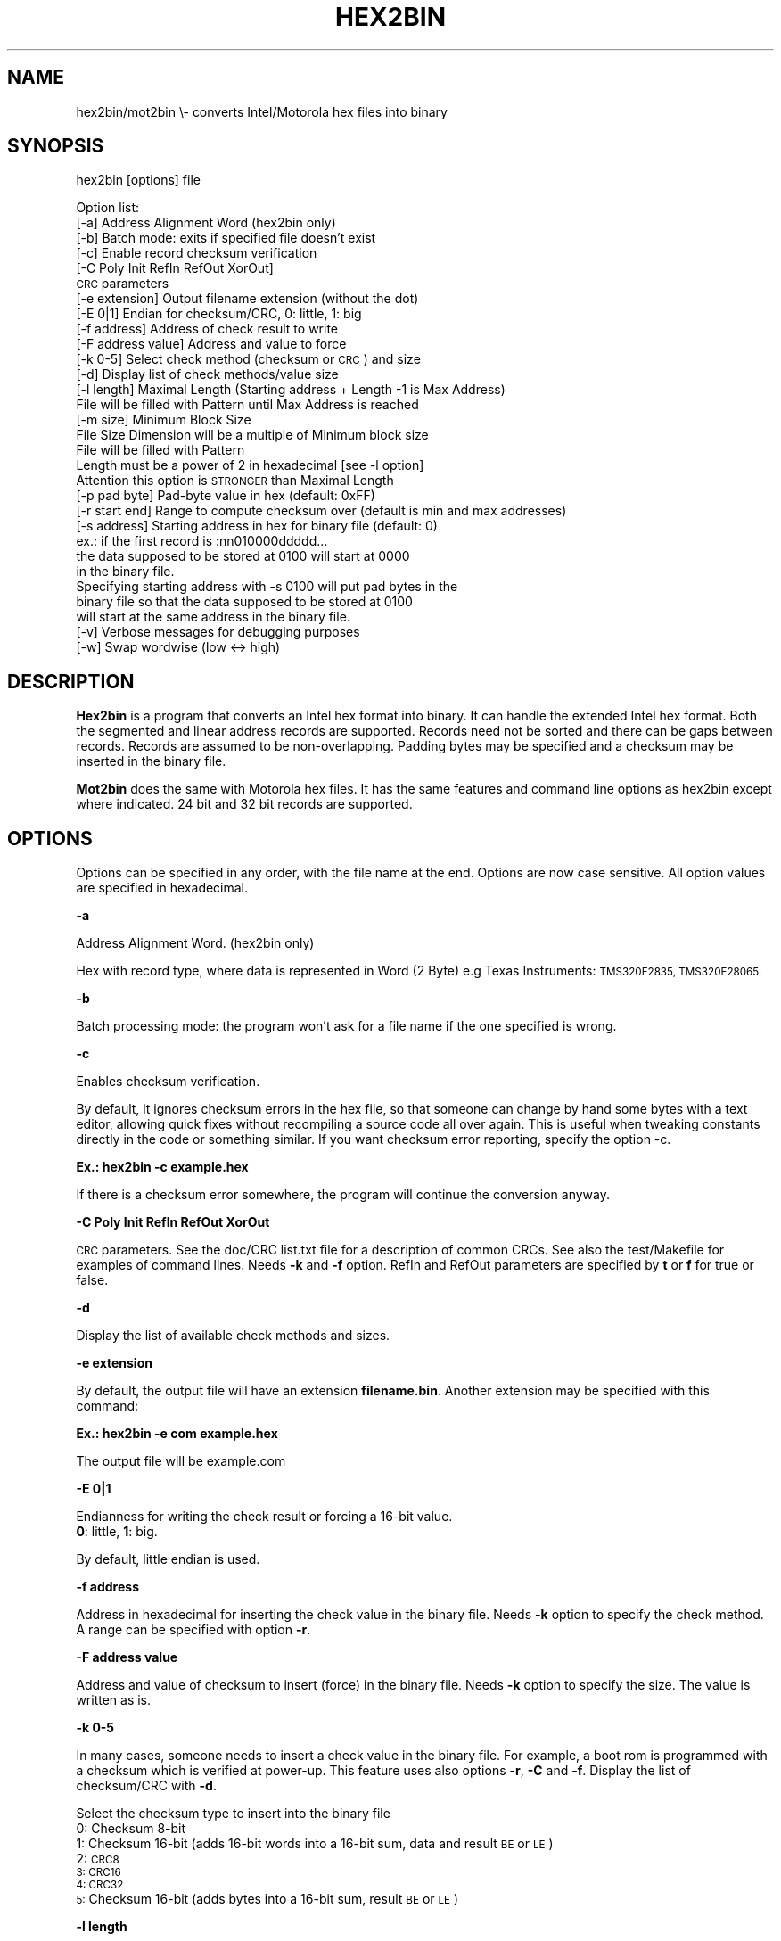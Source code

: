 .\" Automatically generated by Pod::Man 2.28 (Pod::Simple 3.29)
.\"
.\" Standard preamble:
.\" ========================================================================
.de Sp \" Vertical space (when we can't use .PP)
.if t .sp .5v
.if n .sp
..
.de Vb \" Begin verbatim text
.ft CW
.nf
.ne \\$1
..
.de Ve \" End verbatim text
.ft R
.fi
..
.\" Set up some character translations and predefined strings.  \*(-- will
.\" give an unbreakable dash, \*(PI will give pi, \*(L" will give a left
.\" double quote, and \*(R" will give a right double quote.  \*(C+ will
.\" give a nicer C++.  Capital omega is used to do unbreakable dashes and
.\" therefore won't be available.  \*(C` and \*(C' expand to `' in nroff,
.\" nothing in troff, for use with C<>.
.tr \(*W-
.ds C+ C\v'-.1v'\h'-1p'\s-2+\h'-1p'+\s0\v'.1v'\h'-1p'
.ie n \{\
.    ds -- \(*W-
.    ds PI pi
.    if (\n(.H=4u)&(1m=24u) .ds -- \(*W\h'-12u'\(*W\h'-12u'-\" diablo 10 pitch
.    if (\n(.H=4u)&(1m=20u) .ds -- \(*W\h'-12u'\(*W\h'-8u'-\"  diablo 12 pitch
.    ds L" ""
.    ds R" ""
.    ds C` ""
.    ds C' ""
'br\}
.el\{\
.    ds -- \|\(em\|
.    ds PI \(*p
.    ds L" ``
.    ds R" ''
.    ds C`
.    ds C'
'br\}
.\"
.\" Escape single quotes in literal strings from groff's Unicode transform.
.ie \n(.g .ds Aq \(aq
.el       .ds Aq '
.\"
.\" If the F register is turned on, we'll generate index entries on stderr for
.\" titles (.TH), headers (.SH), subsections (.SS), items (.Ip), and index
.\" entries marked with X<> in POD.  Of course, you'll have to process the
.\" output yourself in some meaningful fashion.
.\"
.\" Avoid warning from groff about undefined register 'F'.
.de IX
..
.nr rF 0
.if \n(.g .if rF .nr rF 1
.if (\n(rF:(\n(.g==0)) \{
.    if \nF \{
.        de IX
.        tm Index:\\$1\t\\n%\t"\\$2"
..
.        if !\nF==2 \{
.            nr % 0
.            nr F 2
.        \}
.    \}
.\}
.rr rF
.\"
.\" Accent mark definitions (@(#)ms.acc 1.5 88/02/08 SMI; from UCB 4.2).
.\" Fear.  Run.  Save yourself.  No user-serviceable parts.
.    \" fudge factors for nroff and troff
.if n \{\
.    ds #H 0
.    ds #V .8m
.    ds #F .3m
.    ds #[ \f1
.    ds #] \fP
.\}
.if t \{\
.    ds #H ((1u-(\\\\n(.fu%2u))*.13m)
.    ds #V .6m
.    ds #F 0
.    ds #[ \&
.    ds #] \&
.\}
.    \" simple accents for nroff and troff
.if n \{\
.    ds ' \&
.    ds ` \&
.    ds ^ \&
.    ds , \&
.    ds ~ ~
.    ds /
.\}
.if t \{\
.    ds ' \\k:\h'-(\\n(.wu*8/10-\*(#H)'\'\h"|\\n:u"
.    ds ` \\k:\h'-(\\n(.wu*8/10-\*(#H)'\`\h'|\\n:u'
.    ds ^ \\k:\h'-(\\n(.wu*10/11-\*(#H)'^\h'|\\n:u'
.    ds , \\k:\h'-(\\n(.wu*8/10)',\h'|\\n:u'
.    ds ~ \\k:\h'-(\\n(.wu-\*(#H-.1m)'~\h'|\\n:u'
.    ds / \\k:\h'-(\\n(.wu*8/10-\*(#H)'\z\(sl\h'|\\n:u'
.\}
.    \" troff and (daisy-wheel) nroff accents
.ds : \\k:\h'-(\\n(.wu*8/10-\*(#H+.1m+\*(#F)'\v'-\*(#V'\z.\h'.2m+\*(#F'.\h'|\\n:u'\v'\*(#V'
.ds 8 \h'\*(#H'\(*b\h'-\*(#H'
.ds o \\k:\h'-(\\n(.wu+\w'\(de'u-\*(#H)/2u'\v'-.3n'\*(#[\z\(de\v'.3n'\h'|\\n:u'\*(#]
.ds d- \h'\*(#H'\(pd\h'-\w'~'u'\v'-.25m'\f2\(hy\fP\v'.25m'\h'-\*(#H'
.ds D- D\\k:\h'-\w'D'u'\v'-.11m'\z\(hy\v'.11m'\h'|\\n:u'
.ds th \*(#[\v'.3m'\s+1I\s-1\v'-.3m'\h'-(\w'I'u*2/3)'\s-1o\s+1\*(#]
.ds Th \*(#[\s+2I\s-2\h'-\w'I'u*3/5'\v'-.3m'o\v'.3m'\*(#]
.ds ae a\h'-(\w'a'u*4/10)'e
.ds Ae A\h'-(\w'A'u*4/10)'E
.    \" corrections for vroff
.if v .ds ~ \\k:\h'-(\\n(.wu*9/10-\*(#H)'\s-2\u~\d\s+2\h'|\\n:u'
.if v .ds ^ \\k:\h'-(\\n(.wu*10/11-\*(#H)'\v'-.4m'^\v'.4m'\h'|\\n:u'
.    \" for low resolution devices (crt and lpr)
.if \n(.H>23 .if \n(.V>19 \
\{\
.    ds : e
.    ds 8 ss
.    ds o a
.    ds d- d\h'-1'\(ga
.    ds D- D\h'-1'\(hy
.    ds th \o'bp'
.    ds Th \o'LP'
.    ds ae ae
.    ds Ae AE
.\}
.rm #[ #] #H #V #F C
.\" ========================================================================
.\"
.IX Title "HEX2BIN 1"
.TH HEX2BIN 1 "2017-03-05" "perl v5.22.1" "User Contributed Perl Documentation"
.\" For nroff, turn off justification.  Always turn off hyphenation; it makes
.\" way too many mistakes in technical documents.
.if n .ad l
.nh
.SH "NAME"
hex2bin/mot2bin  \e\- converts Intel/Motorola  hex files into binary
.SH "SYNOPSIS"
.IX Header "SYNOPSIS"
hex2bin [options] file
.PP
Option list:
    [\-a]                Address Alignment Word (hex2bin only)
    [\-b]                Batch mode: exits if specified file doesn't exist
    [\-c]                Enable record checksum verification
    [\-C Poly Init RefIn RefOut XorOut]
                        \s-1CRC\s0 parameters
    [\-e extension]      Output filename extension (without the dot)
    [\-E 0|1]            Endian for checksum/CRC, 0: little, 1: big
    [\-f address]        Address of check result to write
    [\-F address value]  Address and value to force
    [\-k 0\-5]            Select check method (checksum or \s-1CRC\s0) and size
    [\-d]                Display list of check methods/value size
    [\-l length]         Maximal Length (Starting address + Length \-1 is Max Address)
                        File will be filled with Pattern until Max Address is reached
    [\-m size]           Minimum Block Size
                        File Size Dimension will be a multiple of Minimum block size
                        File will be filled with Pattern
                        Length must be a power of 2 in hexadecimal [see \-l option]
                        Attention this option is \s-1STRONGER\s0 than Maximal Length
    [\-p pad byte]       Pad-byte value in hex (default: 0xFF)
    [\-r start end]      Range to compute checksum over (default is min and max addresses)
    [\-s address]        Starting address in hex for binary file (default: 0)
                         ex.: if the first record is :nn010000ddddd...
                        the data supposed to be stored at 0100 will start at 0000
                        in the binary file.
                        Specifying starting address with \-s 0100 will put pad bytes in the
                        binary file so that the data supposed to be stored at 0100
                        will start at the same address in the binary file.
    [\-v]                Verbose messages for debugging purposes
    [\-w]                Swap wordwise (low <\-> high)
.SH "DESCRIPTION"
.IX Header "DESCRIPTION"
\&\fBHex2bin\fR
is a program that converts an Intel hex format into binary.
It can handle the extended Intel hex format. Both the segmented
and linear address records are supported.
Records need not be sorted and there can be gaps between records.
Records are assumed to be non-overlapping.
Padding bytes may be specified and a checksum may be inserted in the
binary file.
.PP
\&\fBMot2bin\fR
does the same with Motorola hex files. It has the same features and command line
options as hex2bin except where indicated. 24 bit and 32 bit records are supported.
.SH "OPTIONS"
.IX Header "OPTIONS"
Options can be specified in any order, with the file name at the end. Options are
now case sensitive. All option values are specified in hexadecimal.
.PP
\&\fB\-a\fR
.PP
Address Alignment Word. (hex2bin only)
.PP
Hex with record type, where data is represented in Word (2 Byte)
e.g Texas Instruments: \s-1TMS320F2835, TMS320F28065.\s0
.PP
\&\fB\-b\fR
.PP
Batch processing mode: the program won't ask for a file name if the one specified is wrong.
.PP
\&\fB\-c\fR
.PP
Enables checksum verification.
.PP
By default, it ignores checksum errors in the hex file, so that someone can change
by hand some bytes with a text editor, allowing quick fixes without recompiling a source
code all over again. This is useful when tweaking constants directly in the code or
something similar. If you want checksum error reporting, specify the option \-c.
.PP
\&\fBEx.: hex2bin \-c example.hex\fR
.PP
If there is a checksum error somewhere, the program will continue the
conversion anyway.
.PP
\&\fB\-C Poly Init RefIn RefOut XorOut\fR
.PP
\&\s-1CRC\s0 parameters. See the doc/CRC list.txt file for a description of common CRCs. See also
the test/Makefile for examples of command lines. Needs \fB\-k\fR and \fB\-f\fR option.
RefIn and RefOut parameters are specified by \fBt\fR or \fBf\fR for true or false.
.PP
\&\fB\-d\fR
.PP
Display the list of available check methods and sizes.
.PP
\&\fB\-e extension\fR
.PP
By default, the output file will have an extension \fBfilename.bin\fR.
Another extension may be specified with this command:
.PP
\&\fBEx.: hex2bin \-e com example.hex\fR
.PP
The output file will be example.com
.PP
\&\fB\-E 0|1\fR
.PP
Endianness for writing the check result or forcing a 16\-bit value.
    \fB0\fR: little, \fB1\fR: big.
.PP
By default, little endian is used.
.PP
\&\fB\-f address\fR
.PP
Address in hexadecimal for inserting the check value in the binary file. Needs \fB\-k\fR
option to specify the check method. A range can be specified with option \fB\-r\fR.
.PP
\&\fB\-F address value\fR
.PP
Address and value of checksum to insert (force) in the binary file. Needs \fB\-k\fR
option to specify the size. The value is written as is.
.PP
\&\fB\-k 0\-5\fR
.PP
In many cases, someone needs to insert a check value in the binary file. For example,
a boot rom is programmed with a checksum which is verified at power-up. This feature
uses also options \fB\-r\fR, \fB\-C\fR and \fB\-f\fR. Display the list of checksum/CRC with \fB\-d\fR.
.PP
Select the checksum type to insert into the binary file
 0:  Checksum  8\-bit
 1:  Checksum 16\-bit (adds 16\-bit words into a 16\-bit sum, data and result \s-1BE\s0 or \s-1LE\s0)
 2:  \s-1CRC8
 3:  CRC16
 4:  CRC32
 5: \s0 Checksum 16\-bit (adds bytes into a 16\-bit sum, result \s-1BE\s0 or \s-1LE\s0)
.PP
\&\fB\-l length\fR
.PP
The binary file will be padded with \s-1FF\s0 or pad bytes as specified by the option
below, up to a maximal Length (Starting address + Length \-1 is Max Address)
.PP
\&\fB\-m minimum_block_size\fR
.PP
File Size Dimension will be a multiple of Minimum block size.
File will be filled with Pattern.
Length must be a power of 2 in hexadecimal [see \fB\-l\fR option]
Attention this option is \s-1STRONGER\s0 than Maximal Length
.PP
\&\fB\-p pad_byte\fR
.PP
Pads unused locations with the specified byte.
.PP
By default, this byte is \s-1FF,\s0 which is the unprogrammed value for most EPROM/EEPROM/Flash.
.PP
\&\fBEx.: hex2bin \-p 3E example.hex\fR
.PP
\&\fB\-r [start] [end]\fR
.PP
Range to compute binary checksum over (default is min and max addresses)
.PP
\&\fB\-s address\fR
.PP
Specify the starting address of the binary file.
.PP
Normally, hex2bin will generate a binary file starting at the lowest address in
the hex file. If the lowest address isn't 0000, ex: 0100, the first byte that
should be at 0100 will be stored at address 0000 in the binary file. This may
cause problems when using the binary file to program an \s-1EPROM.\s0
.PP
If you can't specify the starting address (or offset) to your \s-1EPROM\s0 programmer,
you can specify a starting address on the command line:
.PP
\&\fBEx.: hex2bin \-s 0000 records_start_at_0100.hex\fR
.PP
The bytes will be stored in the binary file with a padding from 0000 to the
lowest address (00FF in this case). Padding bytes are all \s-1FF\s0 by default so an \s-1EPROM\s0
programmer can skip these bytes when programming. The padding value can be changed
with the \-p option.
.PP
\&\fB\-v\fR
.PP
Verbose mode for diagnostics
.PP
\&\fB\-w\fR
.PP
Swap wordwise (low <\-> high). Used by Microchip's \s-1MPLAB IDE\s0
.SH "NOTES"
.IX Header "NOTES"
This program does minimal error checking since many hex files are
generated by known good assemblers.
.SH "AUTHOR Jacques Pelletier (jpelletier@ieee.org) \- version 2.4"
.IX Header "AUTHOR Jacques Pelletier (jpelletier@ieee.org) - version 2.4"
